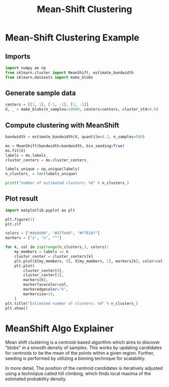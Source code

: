 #+title: Mean-Shift Clustering

* Mean-Shift Clustering Example

** Imports
#+begin_src jupyter-python
import numpy as np
from sklearn.cluster import MeanShift, estimate_bandwidth
from sklearn.datasets import make_blobs
#+end_src

#+RESULTS:

** Generate sample data
#+begin_src jupyter-python
centers = [[1, 1], [-1, -1], [1, -1]]
X, _ = make_blobs(n_samples=10000, centers=centers, cluster_std=0.6)
#+end_src

#+RESULTS:

** Compute clustering with MeanShift
#+begin_src jupyter-python
bandwidth = estimate_bandwidth(X, quantile=0.2, n_samples=500)

ms = MeanShift(bandwidth=bandwidth, bin_seeding=True)
ms.fit(X)
labels = ms.labels_
cluster_centers = ms.cluster_centers_

labels_unique = np.unique(labels)
n_clusters_ = len(labels_unique)

print("number of estimated clusters: %d" % n_clusters_)
#+end_src

#+RESULTS:
: number of estimated clusters: 3

** Plot result
#+begin_src jupyter-python
import matplotlib.pyplot as plt

plt.figure(1)
plt.clf

colors = ["#dede00", "#377eb8", "#f781bf"]
markers = ["x", "o", "^"]

for k, col in zip(range(n_clusters_), colors):
    my_members = labels == k
    cluster_center = cluster_centers[k]
    plt.plot(X[my_members, 0], X[my_members, 1], markers[k], color=col)
    plt.plot(
        cluster_center[0],
        cluster_center[1],
        markers[k],
        markerfacecolor=col,
        markeredgecolor="k",
        markersize=14,
    )
plt.title("Estimated number of clusters: %d" % n_clusters_)
plt.show()
#+end_src

#+RESULTS:
[[file:./.ob-jupyter/062c0a9af8c052819601b27c0a7b9b8b923da08b.png]]

* MeanShift Algo Explainer

Mean shift clustering is a centroid-based algorithm which aims to discover "blobs" in a smooth density of samples. This works by updating candidates for centroids to be the mean of the points within a given region. Further, seeding is performed by utilizing a binning technique for scalability.

In more detail, The position of the centroid candidates is iteratively adjusted using a techniqiue called hill climbing, which finds local maxima of the estimated probability density.

